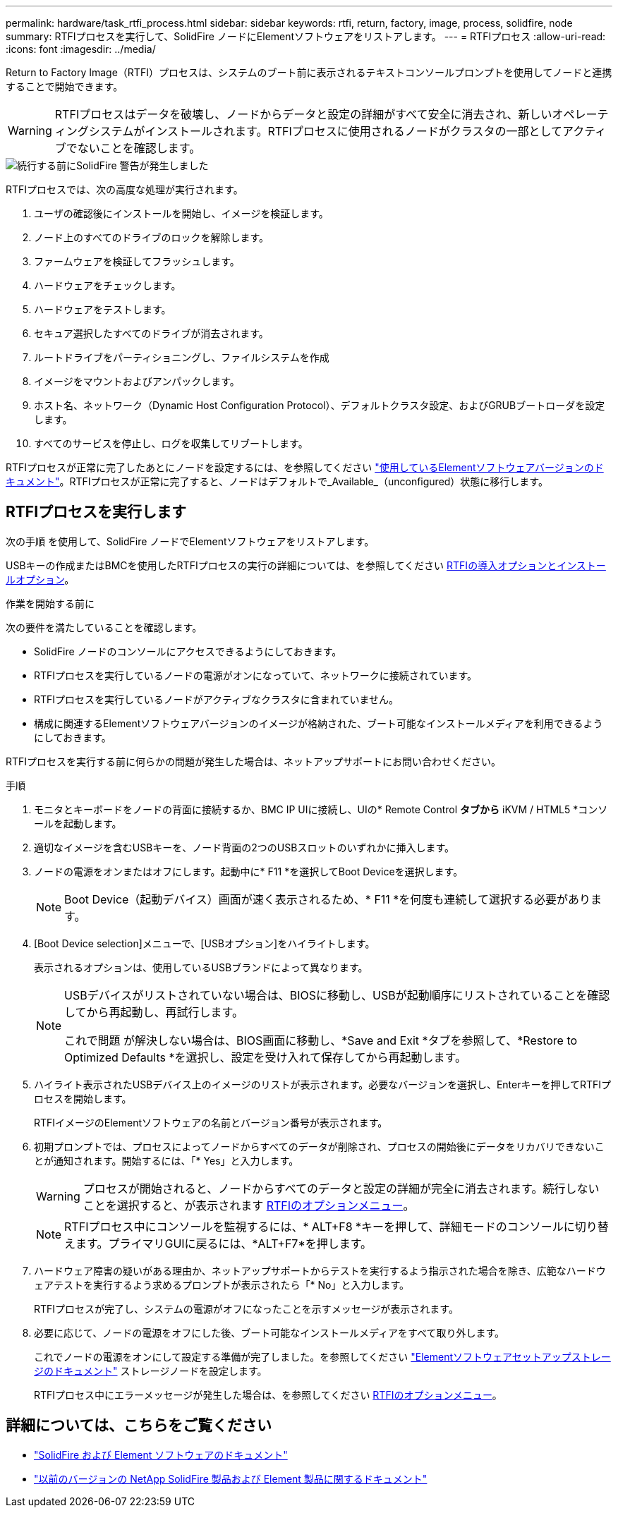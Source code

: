 ---
permalink: hardware/task_rtfi_process.html 
sidebar: sidebar 
keywords: rtfi, return, factory, image, process, solidfire, node 
summary: RTFIプロセスを実行して、SolidFire ノードにElementソフトウェアをリストアします。 
---
= RTFIプロセス
:allow-uri-read: 
:icons: font
:imagesdir: ../media/


[role="lead"]
Return to Factory Image（RTFI）プロセスは、システムのブート前に表示されるテキストコンソールプロンプトを使用してノードと連携することで開始できます。


WARNING: RTFIプロセスはデータを破壊し、ノードからデータと設定の詳細がすべて安全に消去され、新しいオペレーティングシステムがインストールされます。RTFIプロセスに使用されるノードがクラスタの一部としてアクティブでないことを確認します。

image::../media/rtfi_warning.PNG[続行する前にSolidFire 警告が発生しました]

RTFIプロセスでは、次の高度な処理が実行されます。

. ユーザの確認後にインストールを開始し、イメージを検証します。
. ノード上のすべてのドライブのロックを解除します。
. ファームウェアを検証してフラッシュします。
. ハードウェアをチェックします。
. ハードウェアをテストします。
. セキュア選択したすべてのドライブが消去されます。
. ルートドライブをパーティショニングし、ファイルシステムを作成
. イメージをマウントおよびアンパックします。
. ホスト名、ネットワーク（Dynamic Host Configuration Protocol）、デフォルトクラスタ設定、およびGRUBブートローダを設定します。
. すべてのサービスを停止し、ログを収集してリブートします。


RTFIプロセスが正常に完了したあとにノードを設定するには、を参照してください https://docs.netapp.com/us-en/element-software/index.html["使用しているElementソフトウェアバージョンのドキュメント"^]。RTFIプロセスが正常に完了すると、ノードはデフォルトで_Available_（unconfigured）状態に移行します。



== RTFIプロセスを実行します

次の手順 を使用して、SolidFire ノードでElementソフトウェアをリストアします。

USBキーの作成またはBMCを使用したRTFIプロセスの実行の詳細については、を参照してください xref:task_rtfi_deployment_and_install_options.adoc[RTFIの導入オプションとインストールオプション]。

.作業を開始する前に
次の要件を満たしていることを確認します。

* SolidFire ノードのコンソールにアクセスできるようにしておきます。
* RTFIプロセスを実行しているノードの電源がオンになっていて、ネットワークに接続されています。
* RTFIプロセスを実行しているノードがアクティブなクラスタに含まれていません。
* 構成に関連するElementソフトウェアバージョンのイメージが格納された、ブート可能なインストールメディアを利用できるようにしておきます。


RTFIプロセスを実行する前に何らかの問題が発生した場合は、ネットアップサポートにお問い合わせください。

.手順
. モニタとキーボードをノードの背面に接続するか、BMC IP UIに接続し、UIの* Remote Control *タブから* iKVM / HTML5 *コンソールを起動します。
. 適切なイメージを含むUSBキーを、ノード背面の2つのUSBスロットのいずれかに挿入します。
. ノードの電源をオンまたはオフにします。起動中に* F11 *を選択してBoot Deviceを選択します。
+

NOTE: Boot Device（起動デバイス）画面が速く表示されるため、* F11 *を何度も連続して選択する必要があります。

. [Boot Device selection]メニューで、[USBオプション]をハイライトします。
+
表示されるオプションは、使用しているUSBブランドによって異なります。

+
[NOTE]
====
USBデバイスがリストされていない場合は、BIOSに移動し、USBが起動順序にリストされていることを確認してから再起動し、再試行します。

これで問題 が解決しない場合は、BIOS画面に移動し、*Save and Exit *タブを参照して、*Restore to Optimized Defaults *を選択し、設定を受け入れて保存してから再起動します。

====
. ハイライト表示されたUSBデバイス上のイメージのリストが表示されます。必要なバージョンを選択し、Enterキーを押してRTFIプロセスを開始します。
+
RTFIイメージのElementソフトウェアの名前とバージョン番号が表示されます。

. 初期プロンプトでは、プロセスによってノードからすべてのデータが削除され、プロセスの開始後にデータをリカバリできないことが通知されます。開始するには、「* Yes」と入力します。
+

WARNING: プロセスが開始されると、ノードからすべてのデータと設定の詳細が完全に消去されます。続行しないことを選択すると、が表示されます xref:task_rtfi_options_menu.html[RTFIのオプションメニュー]。

+

NOTE: RTFIプロセス中にコンソールを監視するには、* ALT+F8 *キーを押して、詳細モードのコンソールに切り替えます。プライマリGUIに戻るには、*ALT+F7*を押します。

. ハードウェア障害の疑いがある理由か、ネットアップサポートからテストを実行するよう指示された場合を除き、広範なハードウェアテストを実行するよう求めるプロンプトが表示されたら「* No」と入力します。
+
RTFIプロセスが完了し、システムの電源がオフになったことを示すメッセージが表示されます。

. 必要に応じて、ノードの電源をオフにした後、ブート可能なインストールメディアをすべて取り外します。
+
これでノードの電源をオンにして設定する準備が完了しました。を参照してください https://docs.netapp.com/us-en/element-software/setup/concept_setup_overview.html["Elementソフトウェアセットアップストレージのドキュメント"^] ストレージノードを設定します。

+
RTFIプロセス中にエラーメッセージが発生した場合は、を参照してください xref:task_rtfi_options_menu.html[RTFIのオプションメニュー]。





== 詳細については、こちらをご覧ください

* https://docs.netapp.com/us-en/element-software/index.html["SolidFire および Element ソフトウェアのドキュメント"]
* https://docs.netapp.com/sfe-122/topic/com.netapp.ndc.sfe-vers/GUID-B1944B0E-B335-4E0B-B9F1-E960BF32AE56.html["以前のバージョンの NetApp SolidFire 製品および Element 製品に関するドキュメント"^]

